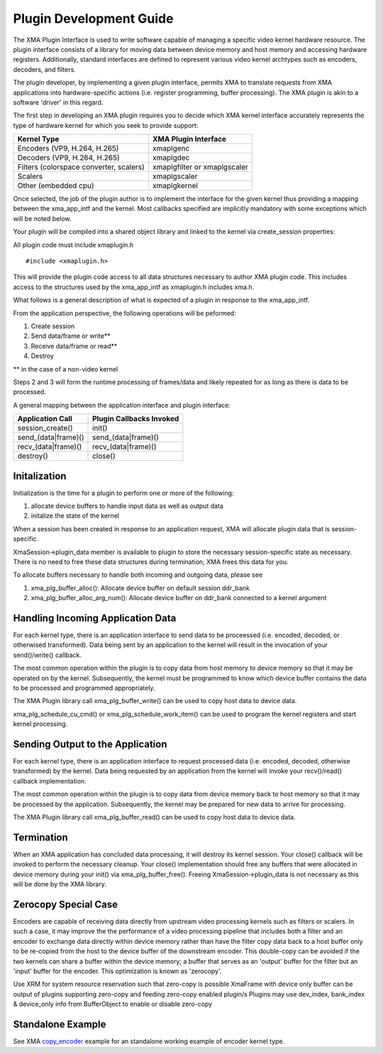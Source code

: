 ..
   comment:: SPDX-License-Identifier: Apache-2.0
   comment:: Copyright (C) 2019-2021 Xilinx, Inc. All rights reserved.

===========================================
Plugin Development Guide
===========================================

The XMA Plugin Interface is used to write software capable of managing a
specific video kernel hardware resource.  The plugin interface consists of a
library for moving data between device memory and host memory and accessing
hardware registers.  Additionally, standard interfaces are defined to
represent various video kernel archtypes such as encoders, decoders, and
filters.

The plugin developer, by implementing a given plugin interface, permits XMA
to translate requests from XMA applications into hardware-specific actions
(i.e. register programming, buffer processing). The XMA plugin is akin to a
software 'driver' in this regard.

The first step in developing an XMA plugin requires you to decide which XMA
kernel interface accurately represents the type of hardware kernel for which
you seek to provide support:

======================================== =========================================
                Kernel Type                           XMA Plugin Interface
======================================== =========================================
Encoders (VP9, H.264, H.265)                   xmaplgenc
Decoders (VP9, H.264, H.265)                    xmaplgdec
Filters (colorspace converter, scalers)   xmaplgfilter or xmaplgscaler
Scalers                                                 xmaplgscaler
Other (embedded cpu)                                   xmaplgkernel
======================================== =========================================

Once selected, the job of the plugin author is to implement the interface
for the given kernel thus providing a mapping between the xma_app_intf and
the kernel.  Most callbacks specified are implicitly mandatory with some exceptions
which will be noted below.

Your plugin will be compiled into a shared object library and linked to the
kernel via create_session properties:



All plugin code must include xmaplugin.h

::

    #include <xmaplugin.h>

This will provide the plugin code access to all data structures necessary
to author XMA plugin code.  This includes access to the structures used
by the xma_app_intf as xmaplugin.h includes xma.h.

What follows is a general description of what is expected of a plugin in
response to the xma_app_intf.

From the application perspective, the following operations
will be peformed:

1. Create session
2. Send data/frame or write**
3. Receive data/frame or read**
4. Destroy

\** in the case of a non-video kernel

Steps 2 and 3 will form the runtime processing of frames/data and likely
repeated for as long as there is data to be processed.

A general mapping between the application interface and plugin interface:

+---------------------+-------------------------------+
| Application Call    |  Plugin Callbacks Invoked     |
+=====================+===============================+
| session_create()    |    init()                     |
+---------------------+-------------------------------+
| send_(data|frame)() |   send_(data|frame)()         |
+---------------------+-------------------------------+
| recv_(data|frame)() |    recv_(data|frame)()        |
+---------------------+-------------------------------+
|  destroy()          |           close()             |
+---------------------+-------------------------------+




Initalization
~~~~~~~~~~~~~~~~~~~~

Initialization is the time for a plugin to perform one or more of the
following:

1. allocate device buffers to handle input data as well as output data
2. initalize the state of the kernel


When a session has been created in response to an application request,
XMA will allocate plugin data that
is session-specific.

XmaSession->plugin_data member is
available to plugin to store the necessary session-specific
state as necessary. There is no need to free these data structures during
termination; XMA frees this data for you.

To allocate buffers necessary to handle both incoming and outgoing
data, please see

1. xma_plg_buffer_alloc(): Allocate device buffer on default session ddr_bank
2. xma_plg_buffer_alloc_arg_num(): Allocate device buffer on ddr_bank connected to a kernel argument


Handling Incoming Application Data
~~~~~~~~~~~~~~~~~~~~~~~~~~~~~~~~~~~~

For each kernel type, there is an application interface to send data to be
proceessed (i.e. encoded, decoded, or otherwised transformed).
Data being sent by an application to the kernel will result in the invocation
of your send()/write() callback.

The most common operation within the plugin is to copy data from host
memory to device memory so that it may be operated on by the kernel.
Subsequently, the kernel must be programmed to know which device buffer
contains the data to be processed and programmed appropriately.

The XMA Plugin library call xma_plg_buffer_write() can be used to copy
host data to device data.

xma_plg_schedule_cu_cmd() or xma_plg_schedule_work_item() can be used to program
the kernel registers and start kernel processing.

Sending Output to the Application
~~~~~~~~~~~~~~~~~~~~~~~~~~~~~~~~~~~~~~~

For each kernel type, there is an application interface to request processed
data (i.e. encoded, decoded, otherwise transformed) by the kernel.  Data
being requested by an application from the kernel will invoke your
recv()/read() callback implementation.

The most common operation within the plugin is to copy data from device
memory back to host memory so that it may be processed by the application.
Subsequently, the kernel may be prepared for new data to arrive for processing.

The XMA Plugin library call xma_plg_buffer_read() can be used to copy
host data to device data.


Termination
~~~~~~~~~~~~~~

When an XMA application has concluded data processing, it will destroy its
kernel session.  Your close() callback will be invoked to perform the necessary
cleanup.  Your close() implementation should free any buffers that were
allocated in device memory during your init() via xma_plg_buffer_free().
Freeing XmaSession->plugin_data is not necessary
as this will be done by the XMA library.

Zerocopy Special Case
~~~~~~~~~~~~~~~~~~~~~~

Encoders are capable of receiving data directly from upstream video processing
kernels such as filters or scalers.  In such a case, it may improve the
the performance of a video processing pipeline that includes both a filter and
an encoder to exchange data directly within device memory rather than have
the filter copy data back to a host buffer only to be re-copied from the host
to the device buffer of the downstream encoder.  This double-copy can be
avoided if the two kernels can share a buffer within the device memory; a
buffer that serves as an 'output' buffer for the filter but an 'input'
buffer for the encoder. This optimization is known as 'zerocopy'.

Use XRM for system resource reservation such that zero-copy is possible
XmaFrame with device only buffer can be output of plugins supporting zero-copy and feeding zero-copy enabled plugin/s
Plugins may use dev_index, bank_index & device_only info from BufferObject to enable or disable zero-copy

Standalone Example
~~~~~~~~~~~~~~~~~~

See XMA copy_encoder_ example for an standalone working example of encoder kernel type.

.. _copy_encoder: https://github.com/Xilinx/xma-samples
